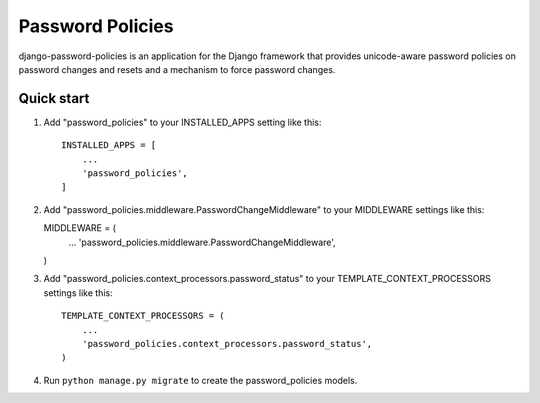 =====
Password Policies
=====

django-password-policies is an application for the Django framework that provides unicode-aware password policies on password changes and resets and a mechanism to force password changes.


Quick start
-----------

1. Add "password_policies" to your INSTALLED_APPS setting like this::

    INSTALLED_APPS = [
        ...
        'password_policies',
    ]

2.  Add "password_policies.middleware.PasswordChangeMiddleware" to your  MIDDLEWARE settings like this::

    MIDDLEWARE = (
        ...
        'password_policies.middleware.PasswordChangeMiddleware',
    )

3. Add "password_policies.context_processors.password_status" to your  TEMPLATE_CONTEXT_PROCESSORS settings like this::

    TEMPLATE_CONTEXT_PROCESSORS = (
        ...
        'password_policies.context_processors.password_status',
    )

4. Run ``python manage.py migrate`` to create the password_policies models.
